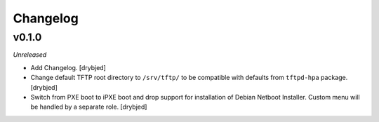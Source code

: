 Changelog
=========

v0.1.0
------

*Unreleased*

- Add Changelog. [drybjed]

- Change default TFTP root directory to ``/srv/tftp/`` to be compatible with
  defaults from ``tftpd-hpa`` package. [drybjed]

- Switch from PXE boot to iPXE boot and drop support for installation of Debian
  Netboot Installer. Custom menu will be handled by a separate role. [drybjed]

